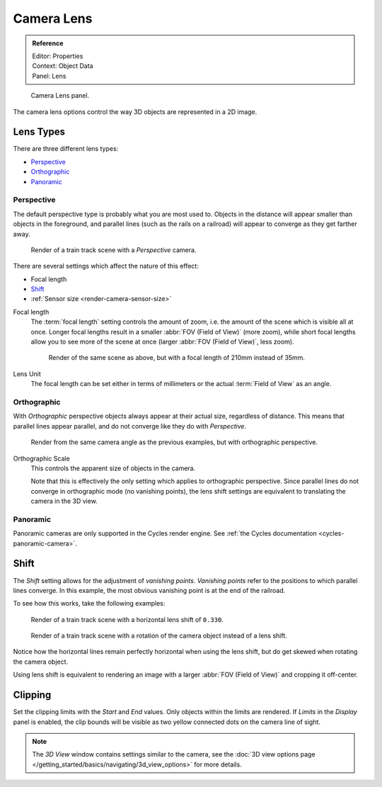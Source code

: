 ***********
Camera Lens
***********

.. admonition:: Reference
   :class: refbox

   | Editor:   Properties
   | Context:  Object Data
   | Panel:    Lens

.. figure:: /images/Manual-CameraPanel-2.57.png
   :width: 270px

   Camera Lens panel.

The camera lens options control the way 3D objects are represented in a 2D image.


Lens Types
==========

There are three different lens types:

- `Perspective`_
- `Orthographic`_
- `Panoramic`_


Perspective
-----------
The default perspective type is probably what you are most used to.
Objects in the distance will appear smaller than objects in the foreground,
and parallel lines (such as the rails on a railroad) will appear to converge as they get farther away.

.. figure:: /images/perspective_perspective_traintracks.jpg

   Render of a train track scene with a *Perspective* camera.

There are several settings which affect the nature of this effect:

- Focal length
- `Shift`_
- :ref:`Sensor size <render-camera-sensor-size>`


Focal length
   The :term:`focal length` setting controls the amount of zoom, i.e.
   the amount of the scene which is visible all at once.
   Longer focal lengths result in a smaller :abbr:`FOV (Field of View)` (more zoom),
   while short focal lengths allow you to see more of the scene at once (larger :abbr:`FOV (Field of View)`, less zoom).


   .. figure:: /images/perspective_perspective_traintracks_telephoto.jpg

      Render of the same scene as above, but with a focal length of 210mm instead of 35mm.


Lens Unit
   The focal length can be set either in terms of millimeters or the actual :term:`Field of View` as an angle.


Orthographic
------------

With *Orthographic* perspective objects always appear at their actual size, regardless of distance. This means that
parallel lines appear parallel, and do not converge like they do with *Perspective*.

.. figure:: /images/perspective_orthographic_ortho_example.jpg

   Render from the same camera angle as the previous examples, but with orthographic perspective.
   

Orthographic Scale
   This controls the apparent size of objects in the camera.

   Note that this is effectively the only setting which applies to orthographic perspective.
   Since parallel lines do not converge in orthographic mode (no vanishing points),
   the lens shift settings are equivalent to translating the camera in the 3D view.
   

Panoramic
---------

Panoramic cameras are only supported in the Cycles render engine.
See :ref:`the Cycles documentation <cycles-panoramic-camera>`.


Shift
=====

The *Shift* setting allows for the adjustment of *vanishing points*.
*Vanishing points* refer to the positions to which parallel lines converge.
In this example, the most obvious vanishing point is at the end of the railroad.

To see how this works, take the following examples:


.. figure:: /images/perspective_perspective_traintracks_lens_shift.jpg
   
   Render of a train track scene with a horizontal lens shift of ``0.330``.


.. figure:: /images/perspective_perspective_traintracks_camera_rotate.jpg

   Render of a train track scene with a rotation of the camera object instead of a lens shift.
   

Notice how the horizontal lines remain perfectly horizontal when using the lens shift,
but do get skewed when rotating the camera object.

Using lens shift is equivalent to rendering an image with a larger
:abbr:`FOV (Field of View)` and cropping it off-center.


Clipping
========

Set the clipping limits with the *Start* and *End* values. Only objects within the limits are rendered.
If *Limits* in the *Display* panel is enabled,
the clip bounds will be visible as two yellow connected dots on the camera line of sight.


.. note::

   The *3D View* window contains settings similar to the camera,
   see the :doc:`3D view options page </getting_started/basics/navigating/3d_view_options>` for more details.
